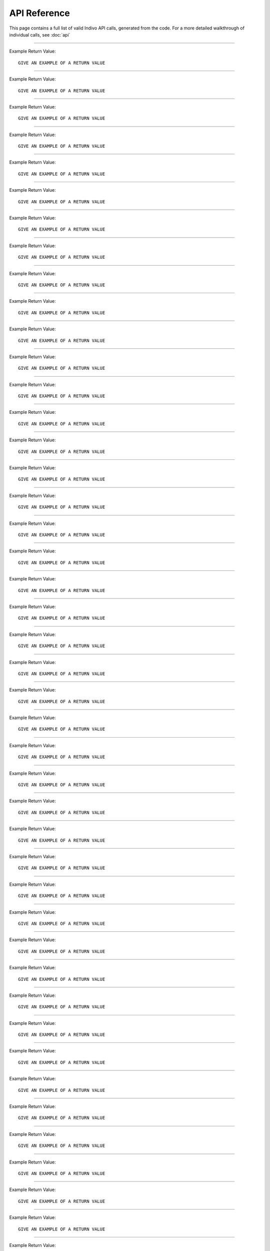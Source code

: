 
API Reference
=============

This page contains a full list of valid Indivo API calls, generated from the code.
For a more detailed walkthrough of individual calls, see :doc:`api`


--------

.. http:post:: /accounts/

   Create a new account.

   :shortname: account_create
   :accesscontrol: Any admin app.
   :returns: DESCRIBE THE VALUES THAT THE CALL RETURNS

Example Return Value::
   
   GIVE AN EXAMPLE OF A RETURN VALUE
   


--------

.. http:get:: /accounts/search

   Search for accounts by name or email.

   :shortname: account_search
   :accesscontrol: Any admin app.
   :returns: DESCRIBE THE VALUES THAT THE CALL RETURNS

Example Return Value::
   
   GIVE AN EXAMPLE OF A RETURN VALUE
   


--------

.. http:get:: /accounts/{ACCOUNT_EMAIL}

   Display information about an account.

   :shortname: account_info
   :accesscontrol: Any admin app, or the Account owner.
   :parameter ACCOUNT_EMAIL: The email identifier of the Indivo account
   :returns: DESCRIBE THE VALUES THAT THE CALL RETURNS

Example Return Value::
   
   GIVE AN EXAMPLE OF A RETURN VALUE
   


--------

.. http:post:: /accounts/{ACCOUNT_EMAIL}/authsystems/

   Add a new method of authentication to an account.

   :shortname: account_authsystem_add
   :accesscontrol: Any admin app.
   :parameter ACCOUNT_EMAIL: The email identifier of the Indivo account
   :returns: DESCRIBE THE VALUES THAT THE CALL RETURNS

Example Return Value::
   
   GIVE AN EXAMPLE OF A RETURN VALUE
   


--------

.. http:post:: /accounts/{ACCOUNT_EMAIL}/authsystems/password/change

   Change a account's password.

   :shortname: account_password_change
   :accesscontrol: The Account owner.
   :parameter ACCOUNT_EMAIL: The email identifier of the Indivo account
   :returns: DESCRIBE THE VALUES THAT THE CALL RETURNS

Example Return Value::
   
   GIVE AN EXAMPLE OF A RETURN VALUE
   


--------

.. http:post:: /accounts/{ACCOUNT_EMAIL}/authsystems/password/set

   Force the password of an account to a given value.

   :shortname: account_password_set
   :accesscontrol: Any admin app.
   :parameter ACCOUNT_EMAIL: The email identifier of the Indivo account
   :returns: DESCRIBE THE VALUES THAT THE CALL RETURNS

Example Return Value::
   
   GIVE AN EXAMPLE OF A RETURN VALUE
   


--------

.. http:post:: /accounts/{ACCOUNT_EMAIL}/authsystems/password/set-username

   Force the username of an account to a given value.

   :shortname: account_username_set
   :accesscontrol: Any admin app, or the Account owner.
   :parameter ACCOUNT_EMAIL: The email identifier of the Indivo account
   :returns: DESCRIBE THE VALUES THAT THE CALL RETURNS

Example Return Value::
   
   GIVE AN EXAMPLE OF A RETURN VALUE
   


--------

.. http:get:: /accounts/{ACCOUNT_EMAIL}/check-secrets/{PRIMARY_SECRET}

   Validate an account's primary and secondary secrets.

   :shortname: account_check_secrets
   :accesscontrol: Any admin app.
   :parameter ACCOUNT_EMAIL: The email identifier of the Indivo account
   :parameter PRIMARY_SECRET: A confirmation string sent securely to the patient from Indivo
   :returns: DESCRIBE THE VALUES THAT THE CALL RETURNS

Example Return Value::
   
   GIVE AN EXAMPLE OF A RETURN VALUE
   


--------

.. http:post:: /accounts/{ACCOUNT_EMAIL}/forgot-password

   Resets an account if the user has forgotten its password.

   :shortname: account_forgot_password
   :accesscontrol: Any admin app.
   :parameter ACCOUNT_EMAIL: The email identifier of the Indivo account
   :returns: DESCRIBE THE VALUES THAT THE CALL RETURNS

Example Return Value::
   
   GIVE AN EXAMPLE OF A RETURN VALUE
   


--------

.. http:get:: /accounts/{ACCOUNT_EMAIL}/inbox/

   List messages in an account's inbox.

   :shortname: account_inbox
   :accesscontrol: The Account owner.
   :parameter ACCOUNT_EMAIL: The email identifier of the Indivo account
   :returns: DESCRIBE THE VALUES THAT THE CALL RETURNS

Example Return Value::
   
   GIVE AN EXAMPLE OF A RETURN VALUE
   


--------

.. http:post:: /accounts/{ACCOUNT_EMAIL}/inbox/

   Send a message to an account.

   :shortname: account_send_message
   :accesscontrol: Any admin app.
   :parameter ACCOUNT_EMAIL: The email identifier of the Indivo account
   :returns: DESCRIBE THE VALUES THAT THE CALL RETURNS

Example Return Value::
   
   GIVE AN EXAMPLE OF A RETURN VALUE
   


--------

.. http:get:: /accounts/{ACCOUNT_EMAIL}/inbox/{MESSAGE_ID}

   Retrieve an individual message from an account's inbox.

   :shortname: account_inbox_message
   :accesscontrol: The Account owner.
   :parameter ACCOUNT_EMAIL: The email identifier of the Indivo account
   :parameter MESSAGE_ID: The unique identifier of the Indivo Message
   :returns: DESCRIBE THE VALUES THAT THE CALL RETURNS

Example Return Value::
   
   GIVE AN EXAMPLE OF A RETURN VALUE
   


--------

.. http:post:: /accounts/{ACCOUNT_EMAIL}/inbox/{MESSAGE_ID}/archive

   Archive a message.

   :shortname: account_message_archive
   :accesscontrol: The Account owner.
   :parameter ACCOUNT_EMAIL: The email identifier of the Indivo account
   :parameter MESSAGE_ID: The unique identifier of the Indivo Message
   :returns: DESCRIBE THE VALUES THAT THE CALL RETURNS

Example Return Value::
   
   GIVE AN EXAMPLE OF A RETURN VALUE
   


--------

.. http:post:: /accounts/{ACCOUNT_EMAIL}/inbox/{MESSAGE_ID}/attachments/{ATTACHMENT_NUM}/accept

   Accept a message attachment into the record it corresponds to.

   :shortname: account_inbox_message_attachment_accept
   :accesscontrol: The Account owner.
   :parameter ATTACHMENT_NUM: The 1-indexed number corresponding to the message attachment
   :parameter ACCOUNT_EMAIL: The email identifier of the Indivo account
   :parameter MESSAGE_ID: The unique identifier of the Indivo Message
   :returns: DESCRIBE THE VALUES THAT THE CALL RETURNS

Example Return Value::
   
   GIVE AN EXAMPLE OF A RETURN VALUE
   


--------

.. http:post:: /accounts/{ACCOUNT_EMAIL}/info-set

   Set basic information about an account.

   :shortname: account_info_set
   :accesscontrol: Any admin app, or the Account owner.
   :parameter ACCOUNT_EMAIL: The email identifier of the Indivo account
   :returns: DESCRIBE THE VALUES THAT THE CALL RETURNS

Example Return Value::
   
   GIVE AN EXAMPLE OF A RETURN VALUE
   


--------

.. http:post:: /accounts/{ACCOUNT_EMAIL}/initialize/{PRIMARY_SECRET}

   Initialize an account, activating it.

   :shortname: account_initialize
   :accesscontrol: Any Indivo UI app.
   :parameter ACCOUNT_EMAIL: The email identifier of the Indivo account
   :parameter PRIMARY_SECRET: A confirmation string sent securely to the patient from Indivo
   :returns: DESCRIBE THE VALUES THAT THE CALL RETURNS

Example Return Value::
   
   GIVE AN EXAMPLE OF A RETURN VALUE
   


--------

.. http:get:: /accounts/{ACCOUNT_EMAIL}/notifications/

   List an account's notifications.

   :shortname: account_notifications
   :accesscontrol: The Account owner.
   :parameter ACCOUNT_EMAIL: The email identifier of the Indivo account
   :returns: DESCRIBE THE VALUES THAT THE CALL RETURNS

Example Return Value::
   
   GIVE AN EXAMPLE OF A RETURN VALUE
   


--------

.. http:get:: /accounts/{ACCOUNT_EMAIL}/permissions/

   List the carenets that an account has access to.

   :shortname: account_permissions
   :accesscontrol: The Account owner.
   :parameter ACCOUNT_EMAIL: The email identifier of the Indivo account
   :returns: DESCRIBE THE VALUES THAT THE CALL RETURNS

Example Return Value::
   
   GIVE AN EXAMPLE OF A RETURN VALUE
   


--------

.. http:get:: /accounts/{ACCOUNT_EMAIL}/primary-secret

   Display an account's primary secret.

   :shortname: account_primary_secret
   :accesscontrol: Any admin app.
   :parameter ACCOUNT_EMAIL: The email identifier of the Indivo account
   :returns: DESCRIBE THE VALUES THAT THE CALL RETURNS

Example Return Value::
   
   GIVE AN EXAMPLE OF A RETURN VALUE
   


--------

.. http:get:: /accounts/{ACCOUNT_EMAIL}/records/

   List all available records for an account.

   :shortname: record_list
   :accesscontrol: The Account owner.
   :parameter ACCOUNT_EMAIL: The email identifier of the Indivo account
   :returns: DESCRIBE THE VALUES THAT THE CALL RETURNS

Example Return Value::
   
   GIVE AN EXAMPLE OF A RETURN VALUE
   


--------

.. http:post:: /accounts/{ACCOUNT_EMAIL}/reset

   Reset an account to an ``uninitialized`` state.

   :shortname: account_reset
   :accesscontrol: Any admin app.
   :parameter ACCOUNT_EMAIL: The email identifier of the Indivo account
   :returns: DESCRIBE THE VALUES THAT THE CALL RETURNS

Example Return Value::
   
   GIVE AN EXAMPLE OF A RETURN VALUE
   


--------

.. http:get:: /accounts/{ACCOUNT_EMAIL}/secret

   Return the secondary secret of an account.

   :shortname: account_secret
   :accesscontrol: Any admin app.
   :parameter ACCOUNT_EMAIL: The email identifier of the Indivo account
   :returns: DESCRIBE THE VALUES THAT THE CALL RETURNS

Example Return Value::
   
   GIVE AN EXAMPLE OF A RETURN VALUE
   


--------

.. http:post:: /accounts/{ACCOUNT_EMAIL}/secret-resend

   Sends an account user their primary secret in case they lost it.

   :shortname: account_resend_secret
   :accesscontrol: Any admin app.
   :parameter ACCOUNT_EMAIL: The email identifier of the Indivo account
   :returns: DESCRIBE THE VALUES THAT THE CALL RETURNS

Example Return Value::
   
   GIVE AN EXAMPLE OF A RETURN VALUE
   


--------

.. http:post:: /accounts/{ACCOUNT_EMAIL}/set-state

   Set the state of an account.

   :shortname: account_set_state
   :accesscontrol: Any admin app.
   :parameter ACCOUNT_EMAIL: The email identifier of the Indivo account
   :returns: DESCRIBE THE VALUES THAT THE CALL RETURNS

Example Return Value::
   
   GIVE AN EXAMPLE OF A RETURN VALUE
   


--------

.. http:get:: /apps/

   List all available userapps.

   :shortname: all_phas
   :accesscontrol: Any principal in Indivo.
   :returns: DESCRIBE THE VALUES THAT THE CALL RETURNS

Example Return Value::
   
   GIVE AN EXAMPLE OF A RETURN VALUE
   


--------

.. http:delete:: /apps/{PHA_EMAIL}

   Delete a userapp from Indivo.

   :shortname: pha_delete
   :accesscontrol: The user app itself.
   :parameter PHA_EMAIL: The email identifier of the Indivo user app
   :returns: DESCRIBE THE VALUES THAT THE CALL RETURNS

Example Return Value::
   
   GIVE AN EXAMPLE OF A RETURN VALUE
   


--------

.. http:get:: /apps/{PHA_EMAIL}

   Return a description of a single userapp.

   :shortname: pha
   :accesscontrol: Any principal in Indivo.
   :parameter PHA_EMAIL: The email identifier of the Indivo user app
   :returns: DESCRIBE THE VALUES THAT THE CALL RETURNS

Example Return Value::
   
   GIVE AN EXAMPLE OF A RETURN VALUE
   


--------

.. http:get:: /apps/{PHA_EMAIL}/documents/

   List app-specific documents.

   :shortname: app_document_list
   :accesscontrol: A user app with an id matching the app email in the URL.
   :parameter PHA_EMAIL: The email identifier of the Indivo user app
   :returns: DESCRIBE THE VALUES THAT THE CALL RETURNS

Example Return Value::
   
   GIVE AN EXAMPLE OF A RETURN VALUE
   


--------

.. http:post:: /apps/{PHA_EMAIL}/documents/

   Create an app-specific Indivo document.

   :shortname: app_document_create
   :accesscontrol: A user app with an id matching the app email in the URL.
   :parameter PHA_EMAIL: The email identifier of the Indivo user app
   :returns: DESCRIBE THE VALUES THAT THE CALL RETURNS

Example Return Value::
   
   GIVE AN EXAMPLE OF A RETURN VALUE
   


--------

.. http:put:: /apps/{PHA_EMAIL}/documents/external/{EXTERNAL_ID}

   Create an app-specific Indivo document with an associated external id.

   :shortname: app_document_create_or_update_ext
   :accesscontrol: A user app with an id matching the app email in the URL.
   :parameter EXTERNAL_ID: The external identifier of the desired resource
   :parameter PHA_EMAIL: The email identifier of the Indivo user app
   :returns: DESCRIBE THE VALUES THAT THE CALL RETURNS

Example Return Value::
   
   GIVE AN EXAMPLE OF A RETURN VALUE
   


--------

.. http:get:: /apps/{PHA_EMAIL}/documents/external/{EXTERNAL_ID}/meta

   Fetch the metadata of an app-specific document identified by external id.

   :shortname: app_document_meta_ext
   :accesscontrol: A user app with an id matching the app email in the URL.
   :parameter EXTERNAL_ID: The external identifier of the desired resource
   :parameter PHA_EMAIL: The email identifier of the Indivo user app
   :returns: DESCRIBE THE VALUES THAT THE CALL RETURNS

Example Return Value::
   
   GIVE AN EXAMPLE OF A RETURN VALUE
   


--------

.. http:delete:: /apps/{PHA_EMAIL}/documents/{DOCUMENT_ID}

   Delete an app-specific document.

   :shortname: app_document_delete
   :accesscontrol: A user app with an id matching the app email in the URL.
   :parameter PHA_EMAIL: The email identifier of the Indivo user app
   :parameter DOCUMENT_ID: The unique identifier of the Indivo document
   :returns: DESCRIBE THE VALUES THAT THE CALL RETURNS

Example Return Value::
   
   GIVE AN EXAMPLE OF A RETURN VALUE
   


--------

.. http:get:: /apps/{PHA_EMAIL}/documents/{DOCUMENT_ID}

   Retrive an app-specific document.

   :shortname: app_specific_document
   :accesscontrol: A user app with an id matching the app email in the URL.
   :parameter PHA_EMAIL: The email identifier of the Indivo user app
   :parameter DOCUMENT_ID: The unique identifier of the Indivo document
   :returns: DESCRIBE THE VALUES THAT THE CALL RETURNS

Example Return Value::
   
   GIVE AN EXAMPLE OF A RETURN VALUE
   


--------

.. http:put:: /apps/{PHA_EMAIL}/documents/{DOCUMENT_ID}

   Create or Overwrite an app-specific Indivo document.

   :shortname: app_document_create_or_update
   :accesscontrol: A user app with an id matching the app email in the URL.
   :parameter PHA_EMAIL: The email identifier of the Indivo user app
   :parameter DOCUMENT_ID: The unique identifier of the Indivo document
   :returns: DESCRIBE THE VALUES THAT THE CALL RETURNS

Example Return Value::
   
   GIVE AN EXAMPLE OF A RETURN VALUE
   


--------

.. http:put:: /apps/{PHA_EMAIL}/documents/{DOCUMENT_ID}/label

   Set the label of an app-specific document.

   :shortname: app_document_label
   :accesscontrol: A user app with an id matching the app email in the URL.
   :parameter PHA_EMAIL: The email identifier of the Indivo user app
   :parameter DOCUMENT_ID: The unique identifier of the Indivo document
   :returns: DESCRIBE THE VALUES THAT THE CALL RETURNS

Example Return Value::
   
   GIVE AN EXAMPLE OF A RETURN VALUE
   


--------

.. http:get:: /apps/{PHA_EMAIL}/documents/{DOCUMENT_ID}/meta

   Fetch the metadata of an app-specific document via a carenet.

   :shortname: app_document_meta
   :accesscontrol: A user app with an id matching the app email in the URL.
   :parameter PHA_EMAIL: The email identifier of the Indivo user app
   :parameter DOCUMENT_ID: The unique identifier of the Indivo document
   :returns: DESCRIBE THE VALUES THAT THE CALL RETURNS

Example Return Value::
   
   GIVE AN EXAMPLE OF A RETURN VALUE
   


--------

.. http:delete:: /carenets/{CARENET_ID}

   Delete a carenet.

   :shortname: carenet_delete
   :accesscontrol: A principal in full control of the carenet's record.
   :parameter CARENET_ID: The id string associated with the Indivo carenet
   :returns: DESCRIBE THE VALUES THAT THE CALL RETURNS

Example Return Value::
   
   GIVE AN EXAMPLE OF A RETURN VALUE
   


--------

.. http:get:: /carenets/{CARENET_ID}/accounts/

   List the accounts in a carenet.

   :shortname: carenet_account_list
   :accesscontrol: A principal in the carenet, in full control of the carenet's record, or any admin app.
   :parameter CARENET_ID: The id string associated with the Indivo carenet
   :returns: DESCRIBE THE VALUES THAT THE CALL RETURNS

Example Return Value::
   
   GIVE AN EXAMPLE OF A RETURN VALUE
   


--------

.. http:post:: /carenets/{CARENET_ID}/accounts/

   Add an account to a carenet.

   :shortname: carenet_account_create
   :accesscontrol: A principal in full control of the carenet's record.
   :parameter CARENET_ID: The id string associated with the Indivo carenet
   :returns: DESCRIBE THE VALUES THAT THE CALL RETURNS

Example Return Value::
   
   GIVE AN EXAMPLE OF A RETURN VALUE
   


--------

.. http:delete:: /carenets/{CARENET_ID}/accounts/{ACCOUNT_ID}

   Remove an account from a carenet.

   :shortname: carenet_account_delete
   :accesscontrol: A principal in full control of the carenet's record.
   :parameter ACCOUNT_ID: The email identifier of the Indivo account
   :parameter CARENET_ID: The id string associated with the Indivo carenet
   :returns: DESCRIBE THE VALUES THAT THE CALL RETURNS

Example Return Value::
   
   GIVE AN EXAMPLE OF A RETURN VALUE
   


--------

.. http:get:: /carenets/{CARENET_ID}/accounts/{ACCOUNT_ID}/permissions

   List the permissions of an account within a carenet.

   :shortname: carenet_account_permissions
   :accesscontrol: A user app with access to the carenet and proxying the account, a principal in full control of the carenet's record, or any admin app.
   :parameter ACCOUNT_ID: The email identifier of the Indivo account
   :parameter CARENET_ID: The id string associated with the Indivo carenet
   :returns: DESCRIBE THE VALUES THAT THE CALL RETURNS

Example Return Value::
   
   GIVE AN EXAMPLE OF A RETURN VALUE
   


--------

.. http:get:: /carenets/{CARENET_ID}/apps/

   List Apps within a given carenet.

   :shortname: carenet_apps_list
   :accesscontrol: A principal in the carenet, in full control of the carenet's record, or any admin app.
   :parameter CARENET_ID: The id string associated with the Indivo carenet
   :returns: DESCRIBE THE VALUES THAT THE CALL RETURNS

Example Return Value::
   
   GIVE AN EXAMPLE OF A RETURN VALUE
   


--------

.. http:delete:: /carenets/{CARENET_ID}/apps/{PHA_EMAIL}

   Remove an app from a given carenet.

   :shortname: carenet_apps_delete
   :accesscontrol: A principal in full control of the carenet's record.
   :parameter PHA_EMAIL: The email identifier of the Indivo user app
   :parameter CARENET_ID: The id string associated with the Indivo carenet
   :returns: DESCRIBE THE VALUES THAT THE CALL RETURNS

Example Return Value::
   
   GIVE AN EXAMPLE OF A RETURN VALUE
   


--------

.. http:put:: /carenets/{CARENET_ID}/apps/{PHA_EMAIL}

   Add an app to a carenet

   :shortname: carenet_apps_create
   :accesscontrol: A principal in full control of the carenet's record.
   :parameter PHA_EMAIL: The email identifier of the Indivo user app
   :parameter CARENET_ID: The id string associated with the Indivo carenet
   :returns: DESCRIBE THE VALUES THAT THE CALL RETURNS

Example Return Value::
   
   GIVE AN EXAMPLE OF A RETURN VALUE
   


--------

.. http:get:: /carenets/{CARENET_ID}/apps/{PHA_EMAIL}/permissions

   Retrieve the permissions for an app within a carenet. NOT IMPLEMENTED.

   :shortname: carenet_app_permissions
   :accesscontrol: 
   :parameter PHA_EMAIL: The email identifier of the Indivo user app
   :parameter CARENET_ID: The id string associated with the Indivo carenet
   :returns: DESCRIBE THE VALUES THAT THE CALL RETURNS

Example Return Value::
   
   GIVE AN EXAMPLE OF A RETURN VALUE
   

.. todo:: 

   The API Call 'GET /carenets/{0}/apps/{1}/permissions' is not yet implemented.


--------

.. http:get:: /carenets/{CARENET_ID}/documents/

   List documents from a given carenet.

   :shortname: carenet_document_list
   :accesscontrol: A user app with access to the carenet or the entire carenet's record, or an account in the carenet or in control of the record.
   :parameter CARENET_ID: The id string associated with the Indivo carenet
   :returns: DESCRIBE THE VALUES THAT THE CALL RETURNS

Example Return Value::
   
   GIVE AN EXAMPLE OF A RETURN VALUE
   


--------

.. http:get:: /carenets/{CARENET_ID}/documents/special/{SPECIAL_DOCUMENT}

   Read a special document from a carenet.

   :shortname: read_special_document_carenet
   :accesscontrol: A user app with access to the carenet or the entire carenet's record, an account in the carenet or in control of the record, or the admin app that created the carenet's record.
   :parameter CARENET_ID: The id string associated with the Indivo carenet
   :parameter SPECIAL_DOCUMENT: The type of special document to access. Options are ``demographics``, ``contact``
   :returns: DESCRIBE THE VALUES THAT THE CALL RETURNS

Example Return Value::
   
   GIVE AN EXAMPLE OF A RETURN VALUE
   


--------

.. http:get:: /carenets/{CARENET_ID}/documents/{DOCUMENT_ID}

   Return a document from a carenet.

   :shortname: carenet_document
   :accesscontrol: A user app with access to the carenet or the entire carenet's record, or an account in the carenet or in control of the record.
   :parameter DOCUMENT_ID: The unique identifier of the Indivo document
   :parameter CARENET_ID: The id string associated with the Indivo carenet
   :returns: DESCRIBE THE VALUES THAT THE CALL RETURNS

Example Return Value::
   
   GIVE AN EXAMPLE OF A RETURN VALUE
   


--------

.. http:get:: /carenets/{CARENET_ID}/documents/{DOCUMENT_ID}/meta

   Fetch the metadata of a record-specific document via a carenet.

   :shortname: carenet_document_meta
   :accesscontrol: A user app with access to the carenet or the entire carenet's record, or an account in the carenet or in control of the record.
   :parameter DOCUMENT_ID: The unique identifier of the Indivo document
   :parameter CARENET_ID: The id string associated with the Indivo carenet
   :returns: DESCRIBE THE VALUES THAT THE CALL RETURNS

Example Return Value::
   
   GIVE AN EXAMPLE OF A RETURN VALUE
   


--------

.. http:get:: /carenets/{CARENET_ID}/record

   Get basic information about the record to which a carenet belongs.

   :shortname: carenet_record
   :accesscontrol: 
   :parameter CARENET_ID: The id string associated with the Indivo carenet
   :returns: DESCRIBE THE VALUES THAT THE CALL RETURNS

Example Return Value::
   
   GIVE AN EXAMPLE OF A RETURN VALUE
   


--------

.. http:post:: /carenets/{CARENET_ID}/rename

   Change a carenet's name.

   :shortname: carenet_rename
   :accesscontrol: A principal in full control of the carenet's record.
   :parameter CARENET_ID: The id string associated with the Indivo carenet
   :returns: DESCRIBE THE VALUES THAT THE CALL RETURNS

Example Return Value::
   
   GIVE AN EXAMPLE OF A RETURN VALUE
   


--------

.. http:get:: /carenets/{CARENET_ID}/reports/minimal/allergies/

   List the allergy data for a given carenet.

   :shortname: carenet_allergy_list
   :accesscontrol: A user app with access to the carenet or the entire carenet's record, or an account in the carenet or in control of the record.
   :parameter CARENET_ID: The id string associated with the Indivo carenet
   :returns: DESCRIBE THE VALUES THAT THE CALL RETURNS

Example Return Value::
   
   GIVE AN EXAMPLE OF A RETURN VALUE
   


--------

.. http:get:: /carenets/{CARENET_ID}/reports/minimal/equipment/

   List the equipment data for a given carenet.

   :shortname: carenet_equipment_list
   :accesscontrol: A user app with access to the carenet or the entire carenet's record, or an account in the carenet or in control of the record.
   :parameter CARENET_ID: The id string associated with the Indivo carenet
   :returns: DESCRIBE THE VALUES THAT THE CALL RETURNS

Example Return Value::
   
   GIVE AN EXAMPLE OF A RETURN VALUE
   


--------

.. http:get:: /carenets/{CARENET_ID}/reports/minimal/immunizations/

   List the immunization data for a given carenet.

   :shortname: carenet_immunization_list
   :accesscontrol: A user app with access to the carenet or the entire carenet's record, or an account in the carenet or in control of the record.
   :parameter CARENET_ID: The id string associated with the Indivo carenet
   :returns: DESCRIBE THE VALUES THAT THE CALL RETURNS

Example Return Value::
   
   GIVE AN EXAMPLE OF A RETURN VALUE
   


--------

.. http:get:: /carenets/{CARENET_ID}/reports/minimal/labs/

   List the lab data for a given carenet.

   :shortname: carenet_lab_list
   :accesscontrol: A user app with access to the carenet or the entire carenet's record, or an account in the carenet or in control of the record.
   :parameter CARENET_ID: The id string associated with the Indivo carenet
   :returns: DESCRIBE THE VALUES THAT THE CALL RETURNS

Example Return Value::
   
   GIVE AN EXAMPLE OF A RETURN VALUE
   


--------

.. http:get:: /carenets/{CARENET_ID}/reports/minimal/measurements/{LAB_CODE}/

   List the measurement data for a given carenet.

   :shortname: carenet_measurement_list
   :accesscontrol: A user app with access to the carenet or the entire carenet's record, or an account in the carenet or in control of the record.
   :parameter CARENET_ID: The id string associated with the Indivo carenet
   :parameter LAB_CODE: The identifier corresponding to the measurement being made.
   :returns: DESCRIBE THE VALUES THAT THE CALL RETURNS

Example Return Value::
   
   GIVE AN EXAMPLE OF A RETURN VALUE
   


--------

.. http:get:: /carenets/{CARENET_ID}/reports/minimal/medications/

   List the medication data for a given carenet.

   :shortname: carenet_medication_list
   :accesscontrol: A user app with access to the carenet or the entire carenet's record, or an account in the carenet or in control of the record.
   :parameter CARENET_ID: The id string associated with the Indivo carenet
   :returns: DESCRIBE THE VALUES THAT THE CALL RETURNS

Example Return Value::
   
   GIVE AN EXAMPLE OF A RETURN VALUE
   


--------

.. http:get:: /carenets/{CARENET_ID}/reports/minimal/problems/

   List the problem data for a given carenet.

   :shortname: carenet_problem_list
   :accesscontrol: A user app with access to the carenet or the entire carenet's record, or an account in the carenet or in control of the record.
   :parameter CARENET_ID: The id string associated with the Indivo carenet
   :returns: DESCRIBE THE VALUES THAT THE CALL RETURNS

Example Return Value::
   
   GIVE AN EXAMPLE OF A RETURN VALUE
   


--------

.. http:get:: /carenets/{CARENET_ID}/reports/minimal/procedures/

   List the procedure data for a given carenet.

   :shortname: carenet_procedure_list
   :accesscontrol: A user app with access to the carenet or the entire carenet's record, or an account in the carenet or in control of the record.
   :parameter CARENET_ID: The id string associated with the Indivo carenet
   :returns: DESCRIBE THE VALUES THAT THE CALL RETURNS

Example Return Value::
   
   GIVE AN EXAMPLE OF A RETURN VALUE
   


--------

.. http:get:: /carenets/{CARENET_ID}/reports/minimal/simple-clinical-notes/

   List the simple_clinical_notes data for a given carenet.

   :shortname: carenet_simple_clinical_notes_list
   :accesscontrol: A user app with access to the carenet or the entire carenet's record, or an account in the carenet or in control of the record.
   :parameter CARENET_ID: The id string associated with the Indivo carenet
   :returns: DESCRIBE THE VALUES THAT THE CALL RETURNS

Example Return Value::
   
   GIVE AN EXAMPLE OF A RETURN VALUE
   


--------

.. http:get:: /carenets/{CARENET_ID}/reports/minimal/vitals/

   List the vitals data for a given carenet.

   :shortname: carenet_vitals_list
   :accesscontrol: A user app with access to the carenet or the entire carenet's record, or an account in the carenet or in control of the record.
   :parameter CARENET_ID: The id string associated with the Indivo carenet
   :returns: DESCRIBE THE VALUES THAT THE CALL RETURNS

Example Return Value::
   
   GIVE AN EXAMPLE OF A RETURN VALUE
   


--------

.. http:get:: /carenets/{CARENET_ID}/reports/minimal/vitals/{CATEGORY}

   List the vitals data for a given carenet.

   :shortname: carenet_vitals_list
   :accesscontrol: A user app with access to the carenet or the entire carenet's record, or an account in the carenet or in control of the record.
   :parameter CATEGORY: The category of vital sign, i.e. ``weight``, ``Blood_Pressure_Systolic``
   :parameter CARENET_ID: The id string associated with the Indivo carenet
   :returns: DESCRIBE THE VALUES THAT THE CALL RETURNS

Example Return Value::
   
   GIVE AN EXAMPLE OF A RETURN VALUE
   


--------

.. http:get:: /codes/systems/

   

   :shortname: coding_systems_list
   :accesscontrol: 
   :returns: DESCRIBE THE VALUES THAT THE CALL RETURNS

Example Return Value::
   
   GIVE AN EXAMPLE OF A RETURN VALUE
   


--------

.. http:get:: /codes/systems/{SYSTEM_SHORT_NAME}/query

   

   :shortname: coding_system_query
   :accesscontrol: 
   :parameter SYSTEM_SHORT_NAME: 
   :returns: DESCRIBE THE VALUES THAT THE CALL RETURNS

Example Return Value::
   
   GIVE AN EXAMPLE OF A RETURN VALUE
   


--------

.. http:post:: /oauth/access_token

   Exchange a request token for a valid access token.

   :shortname: exchange_token
   :accesscontrol: A request signed by a RequestToken.
   :returns: DESCRIBE THE VALUES THAT THE CALL RETURNS

Example Return Value::
   
   GIVE AN EXAMPLE OF A RETURN VALUE
   


--------

.. http:post:: /oauth/internal/request_tokens/{REQTOKEN_ID}/approve

   Indicate a user's consent to bind an app to a record or carenet.

   :shortname: request_token_approve
   :accesscontrol: A principal in the carenet to which the request token is restricted (if the token is restricted), or a principal with full control over the record (if the token is not restricted).
   :parameter REQTOKEN_ID: 
   :returns: DESCRIBE THE VALUES THAT THE CALL RETURNS

Example Return Value::
   
   GIVE AN EXAMPLE OF A RETURN VALUE
   


--------

.. http:post:: /oauth/internal/request_tokens/{REQTOKEN_ID}/claim

   Claim a request token on behalf of an account.

   :shortname: request_token_claim
   :accesscontrol: Any Account.
   :parameter REQTOKEN_ID: 
   :returns: DESCRIBE THE VALUES THAT THE CALL RETURNS

Example Return Value::
   
   GIVE AN EXAMPLE OF A RETURN VALUE
   


--------

.. http:get:: /oauth/internal/request_tokens/{REQTOKEN_ID}/info

   Get information about a request token.

   :shortname: request_token_info
   :accesscontrol: Any Account.
   :parameter REQTOKEN_ID: 
   :returns: DESCRIBE THE VALUES THAT THE CALL RETURNS

Example Return Value::
   
   GIVE AN EXAMPLE OF A RETURN VALUE
   


--------

.. http:post:: /oauth/internal/session_create

   Authenticate a user and register a web session for them.

   :shortname: session_create
   :accesscontrol: Any Indivo UI app.
   :returns: DESCRIBE THE VALUES THAT THE CALL RETURNS

Example Return Value::
   
   GIVE AN EXAMPLE OF A RETURN VALUE
   


--------

.. http:get:: /oauth/internal/surl-verify

   Verify a signed URL.

   :shortname: surl_verify
   :accesscontrol: Any Account.
   :returns: DESCRIBE THE VALUES THAT THE CALL RETURNS

Example Return Value::
   
   GIVE AN EXAMPLE OF A RETURN VALUE
   


--------

.. http:post:: /oauth/request_token

   Get a new request token, bound to a record or carenet if desired.

   :shortname: request_token
   :accesscontrol: Any user app.
   :returns: DESCRIBE THE VALUES THAT THE CALL RETURNS

Example Return Value::
   
   GIVE AN EXAMPLE OF A RETURN VALUE
   


--------

.. http:post:: /records/

   Create a new record.

   :shortname: record_create
   :accesscontrol: Any admin app.
   :returns: DESCRIBE THE VALUES THAT THE CALL RETURNS

Example Return Value::
   
   GIVE AN EXAMPLE OF A RETURN VALUE
   


--------

.. http:put:: /records/external/{PRINCIPAL_EMAIL}/{EXTERNAL_ID}

   Create a new record with an associated external id.

   :shortname: record_create_ext
   :accesscontrol: An admin app with an id matching the principal_email in the URL.
   :parameter PRINCIPAL_EMAIL: 
   :parameter EXTERNAL_ID: The external identifier of the desired resource
   :returns: DESCRIBE THE VALUES THAT THE CALL RETURNS

Example Return Value::
   
   GIVE AN EXAMPLE OF A RETURN VALUE
   


--------

.. http:get:: /records/{RECORD_ID}

   Get information about an individual record.

   :shortname: record
   :accesscontrol: A principal in full control of the record, the admin app that created the record, or a user app with access to the record.
   :parameter RECORD_ID: The id string associated with the Indivo record
   :returns: DESCRIBE THE VALUES THAT THE CALL RETURNS

Example Return Value::
   
   GIVE AN EXAMPLE OF A RETURN VALUE
   


--------

.. http:get:: /records/{RECORD_ID}/apps/

   List userapps bound to a given record.

   :shortname: record_phas
   :accesscontrol: A principal in full control of the record, or any admin app.
   :parameter RECORD_ID: The id string associated with the Indivo record
   :returns: DESCRIBE THE VALUES THAT THE CALL RETURNS

Example Return Value::
   
   GIVE AN EXAMPLE OF A RETURN VALUE
   


--------

.. http:delete:: /records/{RECORD_ID}/apps/{PHA_EMAIL}

   Remove a userapp from a record.

   :shortname: pha_record_delete
   :accesscontrol: Any admin app, or a principal in full control of the record.
   :parameter RECORD_ID: The id string associated with the Indivo record
   :parameter PHA_EMAIL: The email identifier of the Indivo user app
   :returns: DESCRIBE THE VALUES THAT THE CALL RETURNS

Example Return Value::
   
   GIVE AN EXAMPLE OF A RETURN VALUE
   


--------

.. http:get:: /records/{RECORD_ID}/apps/{PHA_EMAIL}

   Get information about a given userapp bound to a record.

   :shortname: record_pha
   :accesscontrol: A principal in full control of the record, or any admin app.
   :parameter RECORD_ID: The id string associated with the Indivo record
   :parameter PHA_EMAIL: The email identifier of the Indivo user app
   :returns: DESCRIBE THE VALUES THAT THE CALL RETURNS

Example Return Value::
   
   GIVE AN EXAMPLE OF A RETURN VALUE
   


--------

.. http:get:: /records/{RECORD_ID}/apps/{PHA_EMAIL}/documents/

   List record-app-specific documents.

   :shortname: record_app_document_list
   :accesscontrol: A user app with access to the record, with an id matching the app email in the URL.
   :parameter RECORD_ID: The id string associated with the Indivo record
   :parameter PHA_EMAIL: The email identifier of the Indivo user app
   :returns: DESCRIBE THE VALUES THAT THE CALL RETURNS

Example Return Value::
   
   GIVE AN EXAMPLE OF A RETURN VALUE
   


--------

.. http:post:: /records/{RECORD_ID}/apps/{PHA_EMAIL}/documents/

   Create a record-app-specific Indivo document.

   :shortname: record_app_document_create
   :accesscontrol: A user app with access to the record, with an id matching the app email in the URL.
   :parameter RECORD_ID: The id string associated with the Indivo record
   :parameter PHA_EMAIL: The email identifier of the Indivo user app
   :returns: DESCRIBE THE VALUES THAT THE CALL RETURNS

Example Return Value::
   
   GIVE AN EXAMPLE OF A RETURN VALUE
   


--------

.. http:post:: /records/{RECORD_ID}/apps/{PHA_EMAIL}/documents/external/{EXTERNAL_ID}

   Create or Overwrite a record-app-specific Indivo document with an associated external id.

   :shortname: record_app_document_create_or_update_ext
   :accesscontrol: A user app with access to the record, with an id matching the app email in the URL.
   :parameter RECORD_ID: The id string associated with the Indivo record
   :parameter EXTERNAL_ID: The external identifier of the desired resource
   :parameter PHA_EMAIL: The email identifier of the Indivo user app
   :returns: DESCRIBE THE VALUES THAT THE CALL RETURNS

Example Return Value::
   
   GIVE AN EXAMPLE OF A RETURN VALUE
   


--------

.. http:put:: /records/{RECORD_ID}/apps/{PHA_EMAIL}/documents/external/{EXTERNAL_ID}

   Create or Overwrite a record-app-specific Indivo document with an associated external id.

   :shortname: record_app_document_create_or_update_ext
   :accesscontrol: A user app with access to the record, with an id matching the app email in the URL.
   :parameter RECORD_ID: The id string associated with the Indivo record
   :parameter EXTERNAL_ID: The external identifier of the desired resource
   :parameter PHA_EMAIL: The email identifier of the Indivo user app
   :returns: DESCRIBE THE VALUES THAT THE CALL RETURNS

Example Return Value::
   
   GIVE AN EXAMPLE OF A RETURN VALUE
   


--------

.. http:get:: /records/{RECORD_ID}/apps/{PHA_EMAIL}/documents/external/{EXTERNAL_ID}/meta

   Fetch the metadata of a record-app-specific document identified by external id.

   :shortname: record_app_document_meta_ext
   :accesscontrol: A user app with access to the record, with an id matching the app email in the URL.
   :parameter RECORD_ID: The id string associated with the Indivo record
   :parameter EXTERNAL_ID: The external identifier of the desired resource
   :parameter PHA_EMAIL: The email identifier of the Indivo user app
   :returns: DESCRIBE THE VALUES THAT THE CALL RETURNS

Example Return Value::
   
   GIVE AN EXAMPLE OF A RETURN VALUE
   


--------

.. http:delete:: /records/{RECORD_ID}/apps/{PHA_EMAIL}/documents/{DOCUMENT_ID}

   Delete a record-app-specific document.

   :shortname: record_app_document_delete
   :accesscontrol: A user app with access to the record, with an id matching the app email in the URL.
   :parameter RECORD_ID: The id string associated with the Indivo record
   :parameter PHA_EMAIL: The email identifier of the Indivo user app
   :parameter DOCUMENT_ID: The unique identifier of the Indivo document
   :returns: DESCRIBE THE VALUES THAT THE CALL RETURNS

Example Return Value::
   
   GIVE AN EXAMPLE OF A RETURN VALUE
   


--------

.. http:get:: /records/{RECORD_ID}/apps/{PHA_EMAIL}/documents/{DOCUMENT_ID}

   Retrieve a record-app-specific document.

   :shortname: record_app_specific_document
   :accesscontrol: A user app with access to the record, with an id matching the app email in the URL.
   :parameter RECORD_ID: The id string associated with the Indivo record
   :parameter PHA_EMAIL: The email identifier of the Indivo user app
   :parameter DOCUMENT_ID: The unique identifier of the Indivo document
   :returns: DESCRIBE THE VALUES THAT THE CALL RETURNS

Example Return Value::
   
   GIVE AN EXAMPLE OF A RETURN VALUE
   


--------

.. http:put:: /records/{RECORD_ID}/apps/{PHA_EMAIL}/documents/{DOCUMENT_ID}/label

   Set the label of a record-app-specific document.

   :shortname: record_app_document_label
   :accesscontrol: A user app with access to the record, with an id matching the app email in the URL.
   :parameter RECORD_ID: The id string associated with the Indivo record
   :parameter PHA_EMAIL: The email identifier of the Indivo user app
   :parameter DOCUMENT_ID: The unique identifier of the Indivo document
   :returns: DESCRIBE THE VALUES THAT THE CALL RETURNS

Example Return Value::
   
   GIVE AN EXAMPLE OF A RETURN VALUE
   


--------

.. http:get:: /records/{RECORD_ID}/apps/{PHA_EMAIL}/documents/{DOCUMENT_ID}/meta

   Fetch the metadata of a record-app-specific document.

   :shortname: record_app_document_meta
   :accesscontrol: A user app with access to the record, with an id matching the app email in the URL.
   :parameter RECORD_ID: The id string associated with the Indivo record
   :parameter PHA_EMAIL: The email identifier of the Indivo user app
   :parameter DOCUMENT_ID: The unique identifier of the Indivo document
   :returns: DESCRIBE THE VALUES THAT THE CALL RETURNS

Example Return Value::
   
   GIVE AN EXAMPLE OF A RETURN VALUE
   


--------

.. http:post:: /records/{RECORD_ID}/apps/{PHA_EMAIL}/setup

   Bind an app to a record without user authorization.

   :shortname: record_pha_setup
   :accesscontrol: Any admin app.
   :parameter RECORD_ID: The id string associated with the Indivo record
   :parameter PHA_EMAIL: The email identifier of the Indivo user app
   :returns: DESCRIBE THE VALUES THAT THE CALL RETURNS

Example Return Value::
   
   GIVE AN EXAMPLE OF A RETURN VALUE
   


--------

.. http:get:: /records/{RECORD_ID}/audits/

   Return audits of calls touching *record*.

   :shortname: audit_record_view
   :accesscontrol: A principal in full control of the record, or a user app with access to the record.
   :parameter RECORD_ID: The id string associated with the Indivo record
   :returns: DESCRIBE THE VALUES THAT THE CALL RETURNS

Example Return Value::
   
   GIVE AN EXAMPLE OF A RETURN VALUE
   


--------

.. http:get:: /records/{RECORD_ID}/audits/documents/{DOCUMENT_ID}/

   Return audits of calls touching *record* and *document_id*.

   :shortname: audit_document_view
   :accesscontrol: A principal in full control of the record, or a user app with access to the record.
   :parameter RECORD_ID: The id string associated with the Indivo record
   :parameter DOCUMENT_ID: The unique identifier of the Indivo document
   :returns: DESCRIBE THE VALUES THAT THE CALL RETURNS

Example Return Value::
   
   GIVE AN EXAMPLE OF A RETURN VALUE
   


--------

.. http:get:: /records/{RECORD_ID}/audits/documents/{DOCUMENT_ID}/functions/{FUNCTION_NAME}/

   Return audits of calls to *function_name* touching *record* and *document_id*.

   :shortname: audit_function_view
   :accesscontrol: A principal in full control of the record, or a user app with access to the record.
   :parameter RECORD_ID: The id string associated with the Indivo record
   :parameter DOCUMENT_ID: The unique identifier of the Indivo document
   :parameter FUNCTION_NAME: The internal Indivo function name called by the API request
   :returns: DESCRIBE THE VALUES THAT THE CALL RETURNS

Example Return Value::
   
   GIVE AN EXAMPLE OF A RETURN VALUE
   


--------

.. http:get:: /records/{RECORD_ID}/audits/query/

   Select Audit Objects via the Query API Interface.

   :shortname: audit_query
   :accesscontrol: A principal in full control of the record, or a user app with access to the record.
   :parameter RECORD_ID: The id string associated with the Indivo record
   :returns: DESCRIBE THE VALUES THAT THE CALL RETURNS

Example Return Value::
   
   GIVE AN EXAMPLE OF A RETURN VALUE
   


--------

.. http:get:: /records/{RECORD_ID}/autoshare/bytype/

   For a single record, list all carenets that a given doctype is autoshared with.

   :shortname: autoshare_list
   :accesscontrol: A principal in full control of the record.
   :parameter RECORD_ID: The id string associated with the Indivo record
   :returns: DESCRIBE THE VALUES THAT THE CALL RETURNS

Example Return Value::
   
   GIVE AN EXAMPLE OF A RETURN VALUE
   


--------

.. http:get:: /records/{RECORD_ID}/autoshare/bytype/all

   For a single record, list all doctypes autoshared into carenets.

   :shortname: autoshare_list_bytype_all
   :accesscontrol: A principal in full control of the record.
   :parameter RECORD_ID: The id string associated with the Indivo record
   :returns: DESCRIBE THE VALUES THAT THE CALL RETURNS

Example Return Value::
   
   GIVE AN EXAMPLE OF A RETURN VALUE
   


--------

.. http:post:: /records/{RECORD_ID}/autoshare/carenets/{CARENET_ID}/bytype/set

   Automatically share all documents of a certain type into a carenet.

   :shortname: autoshare_create
   :accesscontrol: A principal in full control of the record.
   :parameter RECORD_ID: The id string associated with the Indivo record
   :parameter CARENET_ID: The id string associated with the Indivo carenet
   :returns: DESCRIBE THE VALUES THAT THE CALL RETURNS

Example Return Value::
   
   GIVE AN EXAMPLE OF A RETURN VALUE
   


--------

.. http:post:: /records/{RECORD_ID}/autoshare/carenets/{CARENET_ID}/bytype/unset

   Remove an autoshare from a carenet.

   :shortname: autoshare_delete
   :accesscontrol: A principal in full control of the record.
   :parameter RECORD_ID: The id string associated with the Indivo record
   :parameter CARENET_ID: The id string associated with the Indivo carenet
   :returns: DESCRIBE THE VALUES THAT THE CALL RETURNS

Example Return Value::
   
   GIVE AN EXAMPLE OF A RETURN VALUE
   


--------

.. http:get:: /records/{RECORD_ID}/carenets/

   List all carenets for a record.

   :shortname: carenet_list
   :accesscontrol: A principal in full control of the record, or any admin app.
   :parameter RECORD_ID: The id string associated with the Indivo record
   :returns: DESCRIBE THE VALUES THAT THE CALL RETURNS

Example Return Value::
   
   GIVE AN EXAMPLE OF A RETURN VALUE
   


--------

.. http:post:: /records/{RECORD_ID}/carenets/

   Create a new carenet for a record.

   :shortname: carenet_create
   :accesscontrol: A principal in full control of the record, or any admin app.
   :parameter RECORD_ID: The id string associated with the Indivo record
   :returns: DESCRIBE THE VALUES THAT THE CALL RETURNS

Example Return Value::
   
   GIVE AN EXAMPLE OF A RETURN VALUE
   


--------

.. http:delete:: /records/{RECORD_ID}/documents/

   Delete all documents associated with a record.

   :shortname: documents_delete
   :accesscontrol: 
   :parameter RECORD_ID: The id string associated with the Indivo record
   :returns: DESCRIBE THE VALUES THAT THE CALL RETURNS

Example Return Value::
   
   GIVE AN EXAMPLE OF A RETURN VALUE
   


--------

.. http:get:: /records/{RECORD_ID}/documents/

   List record-specific documents.

   :shortname: record_document_list
   :accesscontrol: A user app with access to the record, or a principal in full control of the record
   :parameter RECORD_ID: The id string associated with the Indivo record
   :returns: DESCRIBE THE VALUES THAT THE CALL RETURNS

Example Return Value::
   
   GIVE AN EXAMPLE OF A RETURN VALUE
   


--------

.. http:post:: /records/{RECORD_ID}/documents/

   Create a record-specific Indivo Document.

   :shortname: document_create
   :accesscontrol: A user app with access to the record, a principal in full control of the record, or the admin app that created the record.
   :parameter RECORD_ID: The id string associated with the Indivo record
   :returns: DESCRIBE THE VALUES THAT THE CALL RETURNS

Example Return Value::
   
   GIVE AN EXAMPLE OF A RETURN VALUE
   


--------

.. http:put:: /records/{RECORD_ID}/documents/external/{PHA_EMAIL}/{EXTERNAL_ID}

   Create a record-specific Indivo Document with an associated external id.

   :shortname: document_create_by_ext_id
   :accesscontrol: A user app with access to the record, with an id matching the app email in the URL.
   :parameter RECORD_ID: The id string associated with the Indivo record
   :parameter EXTERNAL_ID: The external identifier of the desired resource
   :parameter PHA_EMAIL: The email identifier of the Indivo user app
   :returns: DESCRIBE THE VALUES THAT THE CALL RETURNS

Example Return Value::
   
   GIVE AN EXAMPLE OF A RETURN VALUE
   


--------

.. http:put:: /records/{RECORD_ID}/documents/external/{PHA_EMAIL}/{EXTERNAL_ID}/label

   Set the label of a record-specific document, specified by external id.

   :shortname: record_document_label_ext
   :accesscontrol: A user app with access to the record, with an id matching the app email in the URL.
   :parameter RECORD_ID: The id string associated with the Indivo record
   :parameter EXTERNAL_ID: The external identifier of the desired resource
   :parameter PHA_EMAIL: The email identifier of the Indivo user app
   :returns: DESCRIBE THE VALUES THAT THE CALL RETURNS

Example Return Value::
   
   GIVE AN EXAMPLE OF A RETURN VALUE
   


--------

.. http:get:: /records/{RECORD_ID}/documents/external/{PHA_EMAIL}/{EXTERNAL_ID}/meta

   Fetch the metadata of a record-specific document identified by external id.

   :shortname: record_document_meta_ext
   :accesscontrol: A user app with access to the record, with an id matching the app email in the URL.
   :parameter RECORD_ID: The id string associated with the Indivo record
   :parameter EXTERNAL_ID: The external identifier of the desired resource
   :parameter PHA_EMAIL: The email identifier of the Indivo user app
   :returns: DESCRIBE THE VALUES THAT THE CALL RETURNS

Example Return Value::
   
   GIVE AN EXAMPLE OF A RETURN VALUE
   


--------

.. http:get:: /records/{RECORD_ID}/documents/special/{SPECIAL_DOCUMENT}

   Read a special document from a record.

   :shortname: read_special_document
   :accesscontrol: A user app with access to the record, a principal in full control of the record, or the admin app that created the record.
   :parameter RECORD_ID: The id string associated with the Indivo record
   :parameter SPECIAL_DOCUMENT: The type of special document to access. Options are ``demographics``, ``contact``
   :returns: DESCRIBE THE VALUES THAT THE CALL RETURNS

Example Return Value::
   
   GIVE AN EXAMPLE OF A RETURN VALUE
   


--------

.. http:post:: /records/{RECORD_ID}/documents/special/{SPECIAL_DOCUMENT}

   Create or update a special document on a record.

   :shortname: save_special_document
   :accesscontrol: A user app with access to the record, a principal in full control of the record, or the admin app that created the record.
   :parameter RECORD_ID: The id string associated with the Indivo record
   :parameter SPECIAL_DOCUMENT: The type of special document to access. Options are ``demographics``, ``contact``
   :returns: DESCRIBE THE VALUES THAT THE CALL RETURNS

Example Return Value::
   
   GIVE AN EXAMPLE OF A RETURN VALUE
   


--------

.. http:put:: /records/{RECORD_ID}/documents/special/{SPECIAL_DOCUMENT}

   Create or update a special document on a record.

   :shortname: save_special_document
   :accesscontrol: A user app with access to the record, a principal in full control of the record, or the admin app that created the record.
   :parameter RECORD_ID: The id string associated with the Indivo record
   :parameter SPECIAL_DOCUMENT: The type of special document to access. Options are ``demographics``, ``contact``
   :returns: DESCRIBE THE VALUES THAT THE CALL RETURNS

Example Return Value::
   
   GIVE AN EXAMPLE OF A RETURN VALUE
   


--------

.. http:put:: /records/{RECORD_ID}/documents/{DOCUMENT_ID_0}/rels/{REL}/{DOCUMENT_ID_1}

   Create a new relationship between two existing documents.

   :shortname: document_rels
   :accesscontrol: A user app with access to the record, or a principal in full control of the record
   :parameter RECORD_ID: The id string associated with the Indivo record
   :parameter DOCUMENT_ID_1: The id of the document that is the subject of the relationship, i.e. DOCUMENT_ID_1 *annotates* DOCUMENT_ID_0
   :parameter DOCUMENT_ID_0: The id of the document that is the object of the relationship, i.e. DOCUMENT_ID_0 *is annotated by* DOCUMENT_ID_1
   :parameter REL: The type of relationship between the documents, i.e. ``annotation``, ``interpretation``
   :returns: DESCRIBE THE VALUES THAT THE CALL RETURNS

Example Return Value::
   
   GIVE AN EXAMPLE OF A RETURN VALUE
   


--------

.. http:get:: /records/{RECORD_ID}/documents/{DOCUMENT_ID}

   Retrieve a record-specific document.

   :shortname: record_specific_document
   :accesscontrol: A user app with access to the record, or a principal in full control of the record
   :parameter RECORD_ID: The id string associated with the Indivo record
   :parameter DOCUMENT_ID: The unique identifier of the Indivo document
   :returns: DESCRIBE THE VALUES THAT THE CALL RETURNS

Example Return Value::
   
   GIVE AN EXAMPLE OF A RETURN VALUE
   


--------

.. http:get:: /records/{RECORD_ID}/documents/{DOCUMENT_ID}/carenets/

   List all the carenets into which a document has been shared.

   :shortname: document_carenets
   :accesscontrol: A user app with access to the record, or a principal in full control of the record
   :parameter RECORD_ID: The id string associated with the Indivo record
   :parameter DOCUMENT_ID: The unique identifier of the Indivo document
   :returns: DESCRIBE THE VALUES THAT THE CALL RETURNS

Example Return Value::
   
   GIVE AN EXAMPLE OF A RETURN VALUE
   


--------

.. http:delete:: /records/{RECORD_ID}/documents/{DOCUMENT_ID}/carenets/{CARENET_ID}

   Unshare a document from a given carenet.

   :shortname: carenet_document_delete
   :accesscontrol: A principal in full control of the carenet's record.
   :parameter RECORD_ID: The id string associated with the Indivo record
   :parameter CARENET_ID: The id string associated with the Indivo carenet
   :parameter DOCUMENT_ID: The unique identifier of the Indivo document
   :returns: DESCRIBE THE VALUES THAT THE CALL RETURNS

Example Return Value::
   
   GIVE AN EXAMPLE OF A RETURN VALUE
   


--------

.. http:put:: /records/{RECORD_ID}/documents/{DOCUMENT_ID}/carenets/{CARENET_ID}

   Place a document into a given carenet.

   :shortname: carenet_document_placement
   :accesscontrol: A principal in full control of the carenet's record.
   :parameter RECORD_ID: The id string associated with the Indivo record
   :parameter CARENET_ID: The id string associated with the Indivo carenet
   :parameter DOCUMENT_ID: The unique identifier of the Indivo document
   :returns: DESCRIBE THE VALUES THAT THE CALL RETURNS

Example Return Value::
   
   GIVE AN EXAMPLE OF A RETURN VALUE
   


--------

.. http:post:: /records/{RECORD_ID}/documents/{DOCUMENT_ID}/carenets/{CARENET_ID}/autoshare-revert

   Revert the document-sharing of a document in a carent to whatever rules are specified by autoshares. NOT IMPLEMENTED.

   :shortname: autoshare_revert
   :accesscontrol: A principal in full control of the record.
   :parameter RECORD_ID: The id string associated with the Indivo record
   :parameter CARENET_ID: The id string associated with the Indivo carenet
   :parameter DOCUMENT_ID: The unique identifier of the Indivo document
   :returns: DESCRIBE THE VALUES THAT THE CALL RETURNS

Example Return Value::
   
   GIVE AN EXAMPLE OF A RETURN VALUE
   

.. todo:: 

   The API Call 'POST /records/{0}/documents/{1}/carenets/{2}/autoshare-revert' is not yet implemented.


--------

.. http:put:: /records/{RECORD_ID}/documents/{DOCUMENT_ID}/label

   Set the label of a record-specific document.

   :shortname: record_document_label
   :accesscontrol: A user app with access to the record, or a principal in full control of the record
   :parameter RECORD_ID: The id string associated with the Indivo record
   :parameter DOCUMENT_ID: The unique identifier of the Indivo document
   :returns: DESCRIBE THE VALUES THAT THE CALL RETURNS

Example Return Value::
   
   GIVE AN EXAMPLE OF A RETURN VALUE
   


--------

.. http:get:: /records/{RECORD_ID}/documents/{DOCUMENT_ID}/meta

   Fetch the metadata of a record-specific document.

   :shortname: record_document_meta
   :accesscontrol: A user app with access to the record, or a principal in full control of the record
   :parameter RECORD_ID: The id string associated with the Indivo record
   :parameter DOCUMENT_ID: The unique identifier of the Indivo document
   :returns: DESCRIBE THE VALUES THAT THE CALL RETURNS

Example Return Value::
   
   GIVE AN EXAMPLE OF A RETURN VALUE
   


--------

.. http:put:: /records/{RECORD_ID}/documents/{DOCUMENT_ID}/meta

   Set metadata fields on a document. NOT IMPLEMENTED.

   :shortname: update_document_meta
   :accesscontrol: 
   :parameter RECORD_ID: The id string associated with the Indivo record
   :parameter DOCUMENT_ID: The unique identifier of the Indivo document
   :returns: DESCRIBE THE VALUES THAT THE CALL RETURNS

Example Return Value::
   
   GIVE AN EXAMPLE OF A RETURN VALUE
   

.. todo:: 

   The API Call 'PUT /records/{0}/documents/{1}/meta' is not yet implemented.


--------

.. http:delete:: /records/{RECORD_ID}/documents/{DOCUMENT_ID}/nevershare

   Remove the nevershare flag from a document.

   :shortname: document_remove_nevershare
   :accesscontrol: A principal in full control of the record.
   :parameter RECORD_ID: The id string associated with the Indivo record
   :parameter DOCUMENT_ID: The unique identifier of the Indivo document
   :returns: DESCRIBE THE VALUES THAT THE CALL RETURNS

Example Return Value::
   
   GIVE AN EXAMPLE OF A RETURN VALUE
   


--------

.. http:put:: /records/{RECORD_ID}/documents/{DOCUMENT_ID}/nevershare

   Flag a document to never be shared, anywhere.

   :shortname: document_set_nevershare
   :accesscontrol: A principal in full control of the record.
   :parameter RECORD_ID: The id string associated with the Indivo record
   :parameter DOCUMENT_ID: The unique identifier of the Indivo document
   :returns: DESCRIBE THE VALUES THAT THE CALL RETURNS

Example Return Value::
   
   GIVE AN EXAMPLE OF A RETURN VALUE
   


--------

.. http:get:: /records/{RECORD_ID}/documents/{DOCUMENT_ID}/rels/{REL}/

   Get all documents related to the passed document_id by a relation of the passed relation-type.

   :shortname: get_documents_by_rel
   :accesscontrol: A user app with access to the record, or a principal in full control of the record
   :parameter RECORD_ID: The id string associated with the Indivo record
   :parameter REL: The type of relationship between the documents, i.e. ``annotation``, ``interpretation``
   :parameter DOCUMENT_ID: The unique identifier of the Indivo document
   :returns: DESCRIBE THE VALUES THAT THE CALL RETURNS

Example Return Value::
   
   GIVE AN EXAMPLE OF A RETURN VALUE
   


--------

.. http:post:: /records/{RECORD_ID}/documents/{DOCUMENT_ID}/rels/{REL}/

   Create a document and relate it to an existing document.

   :shortname: document_create_by_rel
   :accesscontrol: A user app with access to the record, or a principal in full control of the record
   :parameter RECORD_ID: The id string associated with the Indivo record
   :parameter REL: The type of relationship between the documents, i.e. ``annotation``, ``interpretation``
   :parameter DOCUMENT_ID: The unique identifier of the Indivo document
   :returns: DESCRIBE THE VALUES THAT THE CALL RETURNS

Example Return Value::
   
   GIVE AN EXAMPLE OF A RETURN VALUE
   


--------

.. http:post:: /records/{RECORD_ID}/documents/{DOCUMENT_ID}/rels/{REL}/external/{PHA_EMAIL}/{EXTERNAL_ID}

   Create a document, assign it an external id, and relate it to an existing document.

   :shortname: document_create_by_rel_with_ext_id
   :accesscontrol: A user app with access to the record, with an id matching the app email in the URL.
   :parameter RECORD_ID: The id string associated with the Indivo record
   :parameter REL: The type of relationship between the documents, i.e. ``annotation``, ``interpretation``
   :parameter EXTERNAL_ID: The external identifier of the desired resource
   :parameter PHA_EMAIL: The email identifier of the Indivo user app
   :parameter DOCUMENT_ID: The unique identifier of the Indivo document
   :returns: DESCRIBE THE VALUES THAT THE CALL RETURNS

Example Return Value::
   
   GIVE AN EXAMPLE OF A RETURN VALUE
   


--------

.. http:put:: /records/{RECORD_ID}/documents/{DOCUMENT_ID}/rels/{REL}/external/{PHA_EMAIL}/{EXTERNAL_ID}

   Create a document, assign it an external id, and relate it to an existing document.

   :shortname: document_create_by_rel_with_ext_id
   :accesscontrol: A user app with access to the record, with an id matching the app email in the URL.
   :parameter RECORD_ID: The id string associated with the Indivo record
   :parameter REL: The type of relationship between the documents, i.e. ``annotation``, ``interpretation``
   :parameter EXTERNAL_ID: The external identifier of the desired resource
   :parameter PHA_EMAIL: The email identifier of the Indivo user app
   :parameter DOCUMENT_ID: The unique identifier of the Indivo document
   :returns: DESCRIBE THE VALUES THAT THE CALL RETURNS

Example Return Value::
   
   GIVE AN EXAMPLE OF A RETURN VALUE
   


--------

.. http:post:: /records/{RECORD_ID}/documents/{DOCUMENT_ID}/replace

   Create a new version of a record-specific document.

   :shortname: document_version
   :accesscontrol: A user app with access to the record, a principal in full control of the record, or the admin app that created the record.
   :parameter RECORD_ID: The id string associated with the Indivo record
   :parameter DOCUMENT_ID: The unique identifier of the Indivo document
   :returns: DESCRIBE THE VALUES THAT THE CALL RETURNS

Example Return Value::
   
   GIVE AN EXAMPLE OF A RETURN VALUE
   


--------

.. http:put:: /records/{RECORD_ID}/documents/{DOCUMENT_ID}/replace/external/{PHA_EMAIL}/{EXTERNAL_ID}

   Create a new version of a record-specific document and assign it an external id.

   :shortname: document_version_by_ext_id
   :accesscontrol: A user app with access to the record, with an id matching the app email in the URL.
   :parameter RECORD_ID: The id string associated with the Indivo record
   :parameter EXTERNAL_ID: The external identifier of the desired resource
   :parameter PHA_EMAIL: The email identifier of the Indivo user app
   :parameter DOCUMENT_ID: The unique identifier of the Indivo document
   :returns: DESCRIBE THE VALUES THAT THE CALL RETURNS

Example Return Value::
   
   GIVE AN EXAMPLE OF A RETURN VALUE
   


--------

.. http:post:: /records/{RECORD_ID}/documents/{DOCUMENT_ID}/set-status

   Set the status of a record-specific document.

   :shortname: document_set_status
   :accesscontrol: A user app with access to the record, or a principal in full control of the record
   :parameter RECORD_ID: The id string associated with the Indivo record
   :parameter DOCUMENT_ID: The unique identifier of the Indivo document
   :returns: DESCRIBE THE VALUES THAT THE CALL RETURNS

Example Return Value::
   
   GIVE AN EXAMPLE OF A RETURN VALUE
   


--------

.. http:get:: /records/{RECORD_ID}/documents/{DOCUMENT_ID}/status-history

   List all changes to a document's status over time.

   :shortname: document_status_history
   :accesscontrol: A user app with access to the record, or a principal in full control of the record
   :parameter RECORD_ID: The id string associated with the Indivo record
   :parameter DOCUMENT_ID: The unique identifier of the Indivo document
   :returns: DESCRIBE THE VALUES THAT THE CALL RETURNS

Example Return Value::
   
   GIVE AN EXAMPLE OF A RETURN VALUE
   


--------

.. http:get:: /records/{RECORD_ID}/documents/{DOCUMENT_ID}/versions/

   Retrieve the versions of a document.

   :shortname: document_versions
   :accesscontrol: A user app with access to the record, or a principal in full control of the record
   :parameter RECORD_ID: The id string associated with the Indivo record
   :parameter DOCUMENT_ID: The unique identifier of the Indivo document
   :returns: DESCRIBE THE VALUES THAT THE CALL RETURNS

Example Return Value::
   
   GIVE AN EXAMPLE OF A RETURN VALUE
   


--------

.. http:post:: /records/{RECORD_ID}/inbox/{MESSAGE_ID}

   Send a message to a record.

   :shortname: record_send_message
   :accesscontrol: Any admin app, or a user app with access to the record.
   :parameter RECORD_ID: The id string associated with the Indivo record
   :parameter MESSAGE_ID: The unique identifier of the Indivo Message
   :returns: DESCRIBE THE VALUES THAT THE CALL RETURNS

Example Return Value::
   
   GIVE AN EXAMPLE OF A RETURN VALUE
   


--------

.. http:post:: /records/{RECORD_ID}/inbox/{MESSAGE_ID}/attachments/{ATTACHMENT_NUM}

   Attach a document to an Indivo message.

   :shortname: record_message_attach
   :accesscontrol: Any admin app, or a user app with access to the record.
   :parameter RECORD_ID: The id string associated with the Indivo record
   :parameter ATTACHMENT_NUM: The 1-indexed number corresponding to the message attachment
   :parameter MESSAGE_ID: The unique identifier of the Indivo Message
   :returns: DESCRIBE THE VALUES THAT THE CALL RETURNS

Example Return Value::
   
   GIVE AN EXAMPLE OF A RETURN VALUE
   


--------

.. http:post:: /records/{RECORD_ID}/notifications/

   Send a notification about a record to all accounts authorized to be notified.

   :shortname: record_notify
   :accesscontrol: Any admin app, or a user app with access to the record.
   :parameter RECORD_ID: The id string associated with the Indivo record
   :returns: DESCRIBE THE VALUES THAT THE CALL RETURNS

Example Return Value::
   
   GIVE AN EXAMPLE OF A RETURN VALUE
   


--------

.. http:post:: /records/{RECORD_ID}/notify

   Send a notification about a record to all accounts authorized to be notified.

   :shortname: record_notify
   :accesscontrol: Any admin app, or a user app with access to the record.
   :parameter RECORD_ID: The id string associated with the Indivo record
   :returns: DESCRIBE THE VALUES THAT THE CALL RETURNS

Example Return Value::
   
   GIVE AN EXAMPLE OF A RETURN VALUE
   


--------

.. http:get:: /records/{RECORD_ID}/owner

   Get the owner of a record.

   :shortname: record_get_owner
   :accesscontrol: A principal in full control of the record, or any admin app.
   :parameter RECORD_ID: The id string associated with the Indivo record
   :returns: DESCRIBE THE VALUES THAT THE CALL RETURNS

Example Return Value::
   
   GIVE AN EXAMPLE OF A RETURN VALUE
   


--------

.. http:post:: /records/{RECORD_ID}/owner

   Set the owner of a record.

   :shortname: record_set_owner
   :accesscontrol: Any admin app.
   :parameter RECORD_ID: The id string associated with the Indivo record
   :returns: DESCRIBE THE VALUES THAT THE CALL RETURNS

Example Return Value::
   
   GIVE AN EXAMPLE OF A RETURN VALUE
   


--------

.. http:put:: /records/{RECORD_ID}/owner

   Set the owner of a record.

   :shortname: record_set_owner
   :accesscontrol: Any admin app.
   :parameter RECORD_ID: The id string associated with the Indivo record
   :returns: DESCRIBE THE VALUES THAT THE CALL RETURNS

Example Return Value::
   
   GIVE AN EXAMPLE OF A RETURN VALUE
   


--------

.. http:get:: /records/{RECORD_ID}/reports/experimental/ccr

   Export patient data as a Continuity of Care Record (CCR) document.

   :shortname: report_ccr
   :accesscontrol: A user app with access to the record, or a principal in full control of the record
   :parameter RECORD_ID: The id string associated with the Indivo record
   :returns: DESCRIBE THE VALUES THAT THE CALL RETURNS

Example Return Value::
   
   GIVE AN EXAMPLE OF A RETURN VALUE
   


--------

.. http:get:: /records/{RECORD_ID}/reports/minimal/allergies/

   List the allergy data for a given record.

   :shortname: allergy_list
   :accesscontrol: A user app with access to the record, or a principal in full control of the record
   :parameter RECORD_ID: The id string associated with the Indivo record
   :returns: DESCRIBE THE VALUES THAT THE CALL RETURNS

Example Return Value::
   
   GIVE AN EXAMPLE OF A RETURN VALUE
   


--------

.. http:get:: /records/{RECORD_ID}/reports/minimal/equipment/

   List the equipment data for a given record.

   :shortname: equipment_list
   :accesscontrol: A user app with access to the record, or a principal in full control of the record
   :parameter RECORD_ID: The id string associated with the Indivo record
   :returns: DESCRIBE THE VALUES THAT THE CALL RETURNS

Example Return Value::
   
   GIVE AN EXAMPLE OF A RETURN VALUE
   


--------

.. http:get:: /records/{RECORD_ID}/reports/minimal/immunizations/

   List the immunization data for a given record.

   :shortname: immunization_list
   :accesscontrol: A user app with access to the record, or a principal in full control of the record
   :parameter RECORD_ID: The id string associated with the Indivo record
   :returns: DESCRIBE THE VALUES THAT THE CALL RETURNS

Example Return Value::
   
   GIVE AN EXAMPLE OF A RETURN VALUE
   


--------

.. http:get:: /records/{RECORD_ID}/reports/minimal/labs/

   List the lab data for a given record.

   :shortname: lab_list
   :accesscontrol: A user app with access to the record, or a principal in full control of the record
   :parameter RECORD_ID: The id string associated with the Indivo record
   :returns: DESCRIBE THE VALUES THAT THE CALL RETURNS

Example Return Value::
   
   GIVE AN EXAMPLE OF A RETURN VALUE
   


--------

.. http:get:: /records/{RECORD_ID}/reports/minimal/measurements/{LAB_CODE}/

   List the measurement data for a given record.

   :shortname: measurement_list
   :accesscontrol: A user app with access to the record, or a principal in full control of the record
   :parameter RECORD_ID: The id string associated with the Indivo record
   :parameter LAB_CODE: The identifier corresponding to the measurement being made.
   :returns: DESCRIBE THE VALUES THAT THE CALL RETURNS

Example Return Value::
   
   GIVE AN EXAMPLE OF A RETURN VALUE
   


--------

.. http:get:: /records/{RECORD_ID}/reports/minimal/medications/

   List the medication data for a given record.

   :shortname: medication_list
   :accesscontrol: A user app with access to the record, or a principal in full control of the record
   :parameter RECORD_ID: The id string associated with the Indivo record
   :returns: DESCRIBE THE VALUES THAT THE CALL RETURNS

Example Return Value::
   
   GIVE AN EXAMPLE OF A RETURN VALUE
   


--------

.. http:get:: /records/{RECORD_ID}/reports/minimal/problems/

   List the problem data for a given record.

   :shortname: problem_list
   :accesscontrol: A user app with access to the record, or a principal in full control of the record
   :parameter RECORD_ID: The id string associated with the Indivo record
   :returns: DESCRIBE THE VALUES THAT THE CALL RETURNS

Example Return Value::
   
   GIVE AN EXAMPLE OF A RETURN VALUE
   


--------

.. http:get:: /records/{RECORD_ID}/reports/minimal/procedures/

   List the procedure data for a given record.

   :shortname: procedure_list
   :accesscontrol: A user app with access to the record, or a principal in full control of the record
   :parameter RECORD_ID: The id string associated with the Indivo record
   :returns: DESCRIBE THE VALUES THAT THE CALL RETURNS

Example Return Value::
   
   GIVE AN EXAMPLE OF A RETURN VALUE
   


--------

.. http:get:: /records/{RECORD_ID}/reports/minimal/simple-clinical-notes/

   List the simple_clinical_notes data for a given record.

   :shortname: simple_clinical_notes_list
   :accesscontrol: A user app with access to the record, or a principal in full control of the record
   :parameter RECORD_ID: The id string associated with the Indivo record
   :returns: DESCRIBE THE VALUES THAT THE CALL RETURNS

Example Return Value::
   
   GIVE AN EXAMPLE OF A RETURN VALUE
   


--------

.. http:get:: /records/{RECORD_ID}/reports/minimal/vitals/

   List the vitals data for a given record.

   :shortname: vitals_list
   :accesscontrol: A user app with access to the record, or a principal in full control of the record
   :parameter RECORD_ID: The id string associated with the Indivo record
   :returns: DESCRIBE THE VALUES THAT THE CALL RETURNS

Example Return Value::
   
   GIVE AN EXAMPLE OF A RETURN VALUE
   


--------

.. http:get:: /records/{RECORD_ID}/reports/minimal/vitals/{CATEGORY}/

   List the vitals data for a given record.

   :shortname: vitals_list
   :accesscontrol: A user app with access to the record, or a principal in full control of the record
   :parameter RECORD_ID: The id string associated with the Indivo record
   :parameter CATEGORY: The category of vital sign, i.e. ``weight``, ``Blood_Pressure_Systolic``
   :returns: DESCRIBE THE VALUES THAT THE CALL RETURNS

Example Return Value::
   
   GIVE AN EXAMPLE OF A RETURN VALUE
   


--------

.. http:get:: /records/{RECORD_ID}/shares/

   List the shares of a record.

   :shortname: record_shares
   :accesscontrol: The owner of the record, or any admin app.
   :parameter RECORD_ID: The id string associated with the Indivo record
   :returns: DESCRIBE THE VALUES THAT THE CALL RETURNS

Example Return Value::
   
   GIVE AN EXAMPLE OF A RETURN VALUE
   


--------

.. http:post:: /records/{RECORD_ID}/shares/

   Fully share a record with another account.

   :shortname: record_share_add
   :accesscontrol: The owner of the record, or any admin app.
   :parameter RECORD_ID: The id string associated with the Indivo record
   :returns: DESCRIBE THE VALUES THAT THE CALL RETURNS

Example Return Value::
   
   GIVE AN EXAMPLE OF A RETURN VALUE
   


--------

.. http:delete:: /records/{RECORD_ID}/shares/{OTHER_ACCOUNT_ID}

   Undo a full record share with an account.

   :shortname: record_share_delete
   :accesscontrol: The owner of the record, or any admin app.
   :parameter RECORD_ID: The id string associated with the Indivo record
   :parameter OTHER_ACCOUNT_ID: The email identifier of the Indivo account to share with
   :returns: DESCRIBE THE VALUES THAT THE CALL RETURNS

Example Return Value::
   
   GIVE AN EXAMPLE OF A RETURN VALUE
   


--------

.. http:post:: /records/{RECORD_ID}/shares/{OTHER_ACCOUNT_ID}/delete

   Undo a full record share with an account.

   :shortname: record_share_delete
   :accesscontrol: The owner of the record, or any admin app.
   :parameter RECORD_ID: The id string associated with the Indivo record
   :parameter OTHER_ACCOUNT_ID: The email identifier of the Indivo account to share with
   :returns: DESCRIBE THE VALUES THAT THE CALL RETURNS

Example Return Value::
   
   GIVE AN EXAMPLE OF A RETURN VALUE
   


--------

.. http:get:: /static/{PATH}

   

   :shortname: serve
   :accesscontrol: 
   :parameter PATH: The path to a static resource. Relative to the indivo_server static directory.
   :returns: DESCRIBE THE VALUES THAT THE CALL RETURNS

Example Return Value::
   
   GIVE AN EXAMPLE OF A RETURN VALUE
   


--------

.. http:get:: /version

   Return the current version of Indivo.

   :shortname: get_version
   :accesscontrol: Any principal in Indivo.
   :returns: DESCRIBE THE VALUES THAT THE CALL RETURNS

Example Return Value::
   
   GIVE AN EXAMPLE OF A RETURN VALUE
   
